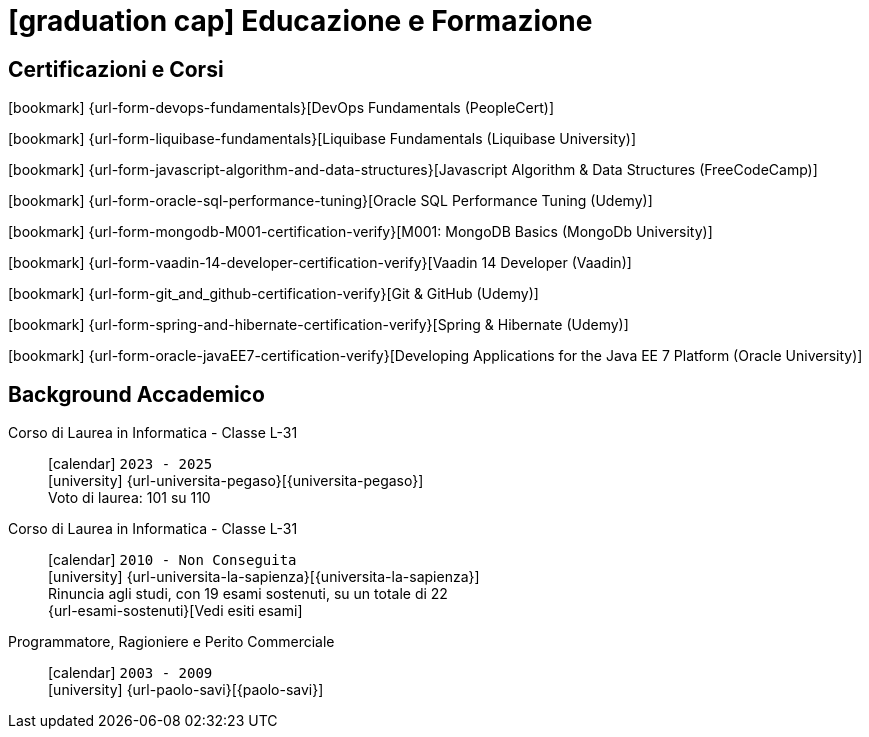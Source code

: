 = icon:graduation-cap[] Educazione e Formazione

[[certificazioni-e-nanodegrees]]
== Certificazioni e Corsi

icon:bookmark[] {url-form-devops-fundamentals}[DevOps Fundamentals (PeopleCert)] +

icon:bookmark[] {url-form-liquibase-fundamentals}[Liquibase Fundamentals (Liquibase University)] +

icon:bookmark[] {url-form-javascript-algorithm-and-data-structures}[Javascript Algorithm & Data Structures (FreeCodeCamp)] +

icon:bookmark[] {url-form-oracle-sql-performance-tuning}[Oracle SQL Performance Tuning (Udemy)] +

icon:bookmark[] {url-form-mongodb-M001-certification-verify}[M001: MongoDB Basics (MongoDb University)] +

icon:bookmark[] {url-form-vaadin-14-developer-certification-verify}[Vaadin 14 Developer (Vaadin)] +

icon:bookmark[] {url-form-git_and_github-certification-verify}[Git & GitHub (Udemy)] +

icon:bookmark[] {url-form-spring-and-hibernate-certification-verify}[Spring & Hibernate (Udemy)] +

icon:bookmark[] {url-form-oracle-javaEE7-certification-verify}[Developing Applications for the Java EE 7 Platform (Oracle University)]


[[background-accademico]]
== Background Accademico

Corso di Laurea in Informatica - Classe L-31::
icon:calendar[] `2023 - 2025` +
icon:university[] {url-universita-pegaso}[{universita-pegaso}] +
[.small]#Voto di laurea: 101 su 110# +

Corso di Laurea in Informatica - Classe L-31::
icon:calendar[] `2010 - Non Conseguita` +
icon:university[] {url-universita-la-sapienza}[{universita-la-sapienza}] +
[.small]#Rinuncia agli studi, con 19 esami sostenuti, su un totale di 22# +
[.small]#{url-esami-sostenuti}[Vedi esiti esami]#

Programmatore, Ragioniere e Perito Commerciale::
icon:calendar[] `2003 - 2009` +
icon:university[] {url-paolo-savi}[{paolo-savi}]
